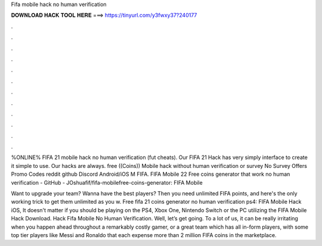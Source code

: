 Fifa mobile hack no human verification



𝐃𝐎𝐖𝐍𝐋𝐎𝐀𝐃 𝐇𝐀𝐂𝐊 𝐓𝐎𝐎𝐋 𝐇𝐄𝐑𝐄 ===> https://tinyurl.com/y3fwxy37?240177



.



.



.



.



.



.



.



.



.



.



.



.

%ONLINE% FIFA 21 mobile hack no human verification (fut cheats). Our FIFA 21 Hack has very simply interface to create it simple to use. Our hacks are always. free ((Coins)) Mobile hack without human verification or survey No Survey Offers Promo Codes reddit github Discord Android/iOS M FIFA. FIFA Mobile 22 Free coins generator that work no human verification - GitHub - JOshuafif/fifa-mobilefree-coins-generator: FIFA Mobile 

Want to upgrade your team? Wanna have the best players? Then you need unlimited FIFA points, and here's the only working trick to get them unlimited as you w. Free fifa 21 coins generator no human verification ps4: FIFA Mobile Hack iOS, It doesn't matter if you should be playing on the PS4, Xbox One, Nintendo Switch or the PC utilizing the FIFA Mobile Hack Download. Hack Fifa Mobile No Human Verification. Well, let’s get going. To a lot of us, it can be really irritating when you happen ahead throughout a remarkably costly gamer, or a great team which has all in-form players, with some top tier players like Messi and Ronaldo that each expense more than 2 million FIFA coins in the marketplace.
